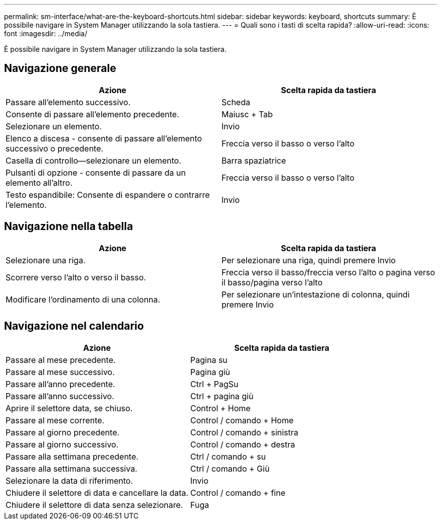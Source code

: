 ---
permalink: sm-interface/what-are-the-keyboard-shortcuts.html 
sidebar: sidebar 
keywords: keyboard, shortcuts 
summary: È possibile navigare in System Manager utilizzando la sola tastiera. 
---
= Quali sono i tasti di scelta rapida?
:allow-uri-read: 
:icons: font
:imagesdir: ../media/


[role="lead"]
È possibile navigare in System Manager utilizzando la sola tastiera.



== Navigazione generale

|===
| Azione | Scelta rapida da tastiera 


 a| 
Passare all'elemento successivo.
 a| 
Scheda



 a| 
Consente di passare all'elemento precedente.
 a| 
Maiusc + Tab



 a| 
Selezionare un elemento.
 a| 
Invio



 a| 
Elenco a discesa - consente di passare all'elemento successivo o precedente.
 a| 
Freccia verso il basso o verso l'alto



 a| 
Casella di controllo--selezionare un elemento.
 a| 
Barra spaziatrice



 a| 
Pulsanti di opzione - consente di passare da un elemento all'altro.
 a| 
Freccia verso il basso o verso l'alto



 a| 
Testo espandibile: Consente di espandere o contrarre l'elemento.
 a| 
Invio

|===


== Navigazione nella tabella

|===
| Azione | Scelta rapida da tastiera 


 a| 
Selezionare una riga.
 a| 
Per selezionare una riga, quindi premere Invio



 a| 
Scorrere verso l'alto o verso il basso.
 a| 
Freccia verso il basso/freccia verso l'alto o pagina verso il basso/pagina verso l'alto



 a| 
Modificare l'ordinamento di una colonna.
 a| 
Per selezionare un'intestazione di colonna, quindi premere Invio

|===


== Navigazione nel calendario

|===
| Azione | Scelta rapida da tastiera 


 a| 
Passare al mese precedente.
 a| 
Pagina su



 a| 
Passare al mese successivo.
 a| 
Pagina giù



 a| 
Passare all'anno precedente.
 a| 
Ctrl + PagSu



 a| 
Passare all'anno successivo.
 a| 
Ctrl + pagina giù



 a| 
Aprire il selettore data, se chiuso.
 a| 
Control + Home



 a| 
Passare al mese corrente.
 a| 
Control / comando + Home



 a| 
Passare al giorno precedente.
 a| 
Control / comando + sinistra



 a| 
Passare al giorno successivo.
 a| 
Control / comando + destra



 a| 
Passare alla settimana precedente.
 a| 
Ctrl / comando + su



 a| 
Passare alla settimana successiva.
 a| 
Ctrl / comando + Giù



 a| 
Selezionare la data di riferimento.
 a| 
Invio



 a| 
Chiudere il selettore di data e cancellare la data.
 a| 
Control / comando + fine



 a| 
Chiudere il selettore di data senza selezionare.
 a| 
Fuga

|===